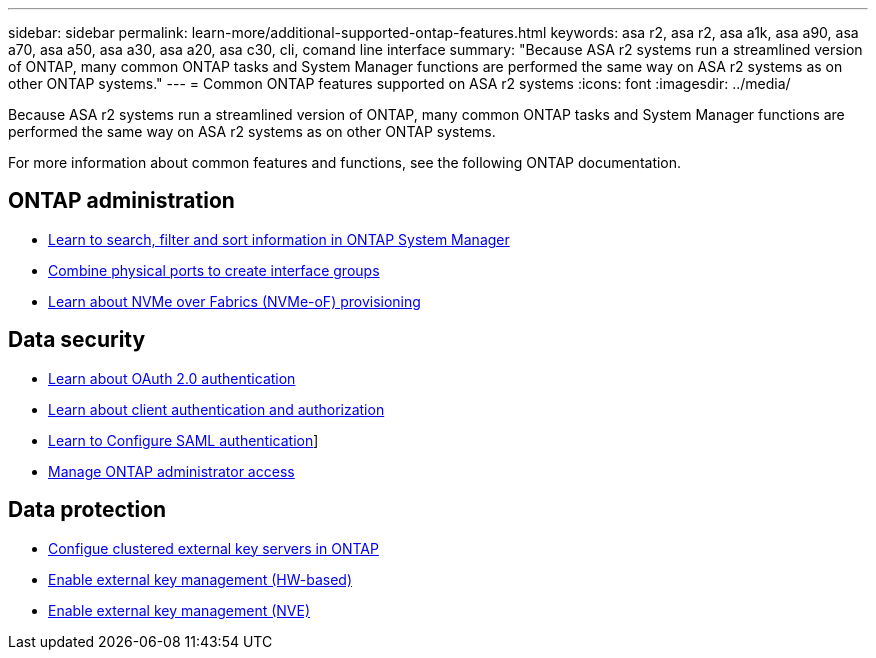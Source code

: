 ---
sidebar: sidebar
permalink: learn-more/additional-supported-ontap-features.html
keywords: asa r2, asa r2, asa a1k, asa a90, asa a70, asa a50, asa a30, asa a20, asa c30, cli, comand line interface 
summary: "Because ASA r2 systems run a streamlined version of ONTAP, many common ONTAP tasks and System Manager functions are performed the same way on ASA r2 systems as on other ONTAP systems."
---
= Common ONTAP features supported on ASA r2 systems
:icons: font
:imagesdir: ../media/

[.lead]

Because ASA r2 systems run a streamlined version of ONTAP, many common ONTAP tasks and System Manager functions are performed the same way on ASA r2 systems as on other ONTAP systems.

For more information about common features and functions, see the following ONTAP documentation.

== ONTAP administration
* link:https://docs.netapp.com/us-en/ontap/task_admin_search_filter_sort.html[Learn to search, filter and sort information in ONTAP System Manager^]
* link:https://docs.netapp.com/us-en/ontap/networking/combine_physical_ports_to_create_interface_groups.html[Combine physical ports to create interface groups]
* link:https://docs.netapp.com/us-en/ontap/concept_nvme_provision_overview.html[Learn about NVMe over Fabrics (NVMe-oF) provisioning]

== Data security
* link:https://docs.netapp.com/us-en/ontap/authentication/overview-oauth2.html[Learn about OAuth 2.0 authentication]
* link:https://docs.netapp.com/us-en/ontap/concepts/client-access-storage-concept.html[Learn about client authentication and authorization]
* link:https://docs.netapp.com/us-en/ontap/system-admin/configure-saml-authentication-task.html[Learn to Configure SAML authentication]]
* link:https://docs.netapp.com/us-en/ontap/task_security_administrator_access.html[Manage ONTAP administrator access]

== Data protection
* link:https://docs.netapp.com/us-en/ontap/encryption-at-rest/configure-cluster-key-server-task.html[Configue clustered external key servers in ONTAP]
* link:https://docs.netapp.com/us-en/ontap/encryption-at-rest/enable-external-key-management-96-later-hw-task.html[Enable external key management (HW-based)]
* link:https://docs.netapp.com/us-en/ontap/encryption-at-rest/enable-external-key-management-96-later-nve-task.html[Enable external key management (NVE)]